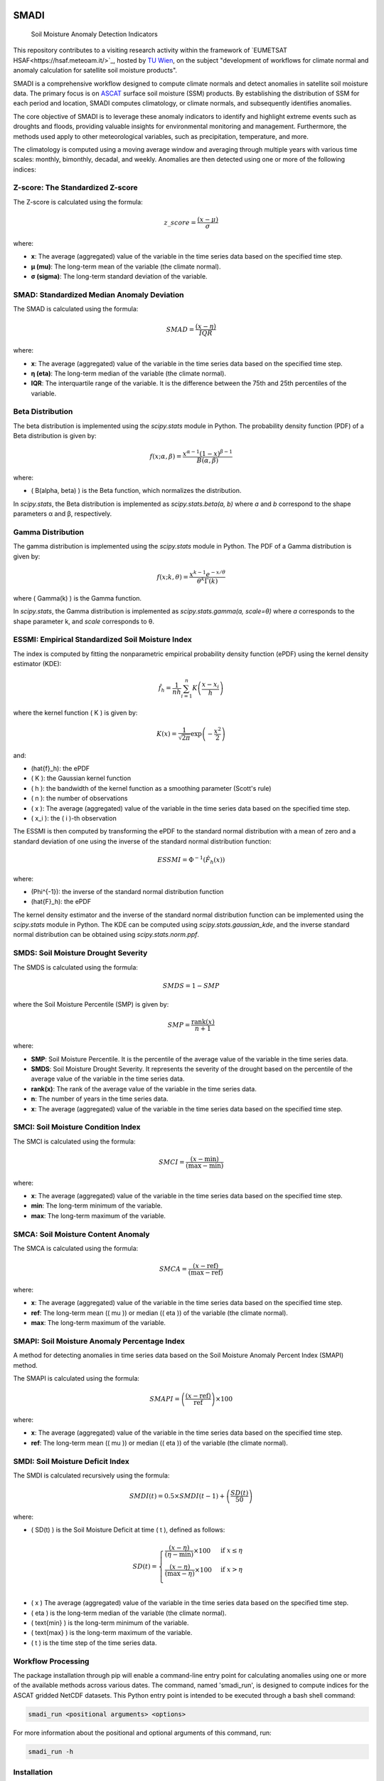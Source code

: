 .. These are examples of badges you might want to add to your README:
   please update the URLs accordingly

.. image:: https://readthedocs.org/projects/smadi/badge/?version=latest
    :alt: ReadTheDocs
    :target: https://smadi.readthedocs.io/en/latest/readme.html

.. image:: https://img.shields.io/pypi/v/smadi.svg
    :alt: PyPI-Server
    :target: https://pypi.org/project/smadi/

.. image:: https://mybinder.org/badge_logo.svg
    :alt: Binder
    :target: https://mybinder.org/v2/gh/MuhammedM294/SMADI_Tutorial/main?labpath=Tutorial.ipynb

.. image:: https://img.shields.io/badge/-PyScaffold-005CA0?logo=pyscaffold
    :alt: Project generated with PyScaffold
    :target: https://pyscaffold.org/


=====
SMADI
=====

    Soil Moisture Anomaly Detection Indicators

This repository contributes to a visiting research activity within the framework of `EUMETSAT HSAF<https://hsaf.meteoam.it/>`_, hosted by `TU Wien <https://www.tuwien.at/mg/geo>`_, on the subject "development of workflows for climate normal and anomaly calculation for satellite soil moisture products".

SMADI is a comprehensive workflow designed to compute climate normals and detect anomalies in satellite soil moisture data. The primary focus is on `ASCAT <https://hsaf.meteoam.it/Products/ProductsList?type=soil_moisture>`_ surface soil moisture (SSM) products. By establishing the distribution of SSM for each period and location, SMADI computes climatology, or climate normals, and subsequently identifies anomalies.

The core objective of SMADI is to leverage these anomaly indicators to identify and highlight extreme events such as droughts and floods, providing valuable insights for environmental monitoring and management. Furthermore, the methods used apply to other meteorological variables, such as precipitation, temperature, and more.




The climatology is computed using a moving average window and averaging through multiple years with various time scales: monthly, bimonthly, decadal, and weekly. Anomalies are then detected using one or more of the following indices:

Z-score: The Standardized Z-score
---------------------------------


The Z-score is calculated using the formula:

.. math::

 z\_score = \frac{(x - \mu)}{\sigma}

where:

- **x**: The average (aggregated) value of the variable in the time series data based on the specified time step.
- **μ (mu)**: The long-term mean of the variable (the climate normal).
- **σ (sigma)**: The long-term standard deviation of the variable.


SMAD: Standardized Median Anomaly Deviation
-------------------------------------------
The SMAD is calculated using the formula:

.. math::

 SMAD = \frac{(x - \eta)}{IQR}

where:

- **x**: The average (aggregated) value of the variable in the time series data based on the specified time step.
- **η (eta)**: The long-term median of the variable (the climate normal).
- **IQR**: The interquartile range of the variable. It is the difference between the 75th and 25th percentiles of the variable.


Beta Distribution
-----------------

The beta distribution is implemented using the `scipy.stats` module in Python. The probability density function (PDF) of a Beta distribution is given by:

.. math::

 f(x; \alpha, \beta) = \frac{x^{\alpha-1} (1-x)^{\beta-1}}{B(\alpha, \beta)}

where:

- \( B(\alpha, \beta) \) is the Beta function, which normalizes the distribution.

In `scipy.stats`, the Beta distribution is implemented as `scipy.stats.beta(a, b)` where `a` and `b` correspond to the shape parameters α and β, respectively.


Gamma Distribution
---------------------

The gamma distribution is implemented using the `scipy.stats` module in Python. The PDF of a Gamma distribution is given by:

.. math::

 f(x; k, \theta) = \frac{x^{k-1} e^{-x/\theta}}{\theta^k \Gamma(k)}

where \( \Gamma(k) \) is the Gamma function.

In `scipy.stats`, the Gamma distribution is implemented as `scipy.stats.gamma(a, scale=θ)` where `a` corresponds to the shape parameter k, and `scale` corresponds to θ.

ESSMI: Empirical Standardized Soil Moisture Index
-------------------------------------------------

The index is computed by fitting the nonparametric empirical probability density function (ePDF) using the kernel density estimator (KDE):

.. math::

 \hat{f}_h = \frac{1}{nh} \sum_{i=1}^{n} K\left(\frac{x - x_i}{h}\right)

where the kernel function \( K \) is given by:

.. math::

 K(x) = \frac{1}{\sqrt{2\pi}} \exp\left(-\frac{x^2}{2}\right)

and:

- \(\hat{f}_h\): the ePDF
- \( K \): the Gaussian kernel function
- \( h \): the bandwidth of the kernel function as a smoothing parameter (Scott's rule)
- \( n \): the number of observations
- \( x \): The average (aggregated) value of the variable in the time series data based on the specified time step.
- \( x_i \): the \( i \)-th observation

The ESSMI is then computed by transforming the ePDF to the standard normal distribution with a mean of zero and a standard deviation of one using the inverse of the standard normal distribution function:

.. math::

 ESSMI = \Phi^{-1}(\hat{F}_h(x))

where:

- \(\Phi^{-1}\): the inverse of the standard normal distribution function
- \(\hat{F}_h\): the ePDF

The kernel density estimator and the inverse of the standard normal distribution function can be implemented using the `scipy.stats` module in Python. The KDE can be computed using `scipy.stats.gaussian_kde`, and the inverse standard normal distribution can be obtained using `scipy.stats.norm.ppf`.

SMDS: Soil Moisture Drought Severity
------------------------------------

The SMDS is calculated using the formula:

.. math::

 SMDS = 1 - SMP

where the Soil Moisture Percentile (SMP) is given by:

.. math::

 SMP = \frac{\text{rank}(x)}{n + 1}

where:

- **SMP**: Soil Moisture Percentile. It is the percentile of the average value of the variable in the time series data.
- **SMDS**: Soil Moisture Drought Severity. It represents the severity of the drought based on the percentile of the average value of the variable in the time series data.
- **rank(x)**: The rank of the average value of the variable in the time series data.
- **n**: The number of years in the time series data.
- **x**: The average (aggregated) value of the variable in the time series data based on the specified time step.


SMCI: Soil Moisture Condition Index
-----------------------------------

The SMCI is calculated using the formula:

.. math::

 SMCI = \frac{(x - \text{min})}{(\text{max} - \text{min})}

where:

- **x**: The average (aggregated) value of the variable in the time series data based on the specified time step.
- **min**: The long-term minimum of the variable.
- **max**: The long-term maximum of the variable.


SMCA: Soil Moisture Content Anomaly
-----------------------------------

The SMCA is calculated using the formula:

.. math::

 SMCA = \frac{(x - \text{ref})}{(\text{max} - \text{ref})}

where:

- **x**: The average (aggregated) value of the variable in the time series data based on the specified time step.
- **ref**: The long-term mean (\( \mu \)) or median (\( \eta \)) of the variable (the climate normal).
- **max**: The long-term maximum of the variable.



SMAPI: Soil Moisture Anomaly Percentage Index
---------------------------------------------

A method for detecting anomalies in time series data based on the Soil Moisture Anomaly Percent Index (SMAPI) method.

The SMAPI is calculated using the formula:

.. math::

 SMAPI = \left( \frac{(x - \text{ref})}{\text{ref}} \right) \times 100

where:

- **x**: The average (aggregated) value of the variable in the time series data based on the specified time step.
- **ref**: The long-term mean (\( \mu \)) or median (\( \eta \)) of the variable (the climate normal).

SMDI: Soil Moisture Deficit Index
---------------------------------

The SMDI is calculated recursively using the formula:

.. math::

 SMDI(t) = 0.5 \times SMDI(t-1) + \left( \frac{SD(t)}{50} \right)

where:

- \( SD(t) \) is the Soil Moisture Deficit at time \( t \), defined as follows:

 .. math::

   SD(t) =
   \begin{cases}
     \frac{(x - \eta)}{(\eta - \text{min})} \times 100 & \text{if } x \leq \eta \\
     \frac{(x - \eta)}{(\text{max} - \eta)} \times 100 & \text{if } x > \eta \\
   \end{cases}

- \( x \) The average (aggregated) value of the variable in the time series data based on the specified time step.
- \( \eta \) is the long-term median of the variable (the climate normal).
- \( \text{min} \) is the long-term minimum of the variable.
- \( \text{max} \) is the long-term maximum of the variable.
- \( t \) is the time step of the time series data.



Workflow Processing
-------------------

The package installation through pip will enable a command-line entry point for calculating anomalies using one or more of the available methods across various dates. The command, named 'smadi_run', is designed to compute indices for the ASCAT gridded NetCDF datasets. This Python entry point is intended to be executed through a bash shell command:

.. code-block::

   smadi_run <positional arguments> <options>

For more information about the positional and optional arguments of this command, run:

.. code-block::

   smadi_run -h 

Installation
------------

User Installation
~~~~~~~~~~~~~~~~~

For users who simply want to use `smadi`, you can install it via pip:

.. code-block:: 

    pip install smadi


Developer Installation
~~~~~~~~~~~~~~~~~~~~~~

If you're a developer or contributor, follow these steps to set up `smadi`:

1. Clone the repository:

.. code-block:: 

    git clone https://github.com/MuhammedM294/smadi

2. Navigate to the cloned directory:

.. code-block:: 

    cd smadi

3. Create and activate a virtual environment using Conda or virtualenv:

For Conda:

.. code-block:: 

    conda create --name smadi_env python=3.8
    conda activate smadi_env

For virtualenv:

.. code-block:: 

    virtualenv smadi_env
    source smadi_env/bin/activate  # On Unix or MacOS
    .\smadi_env\Scripts\activate    # On Windows

4. Install dependencies from requirements.txt:

.. code-block::

    pip install -r requirements.txt



.. _pyscaffold-notes:

Note
====

This project has been set up using PyScaffold 4.5. For details and usage
information on PyScaffold see https://pyscaffold.org/.
